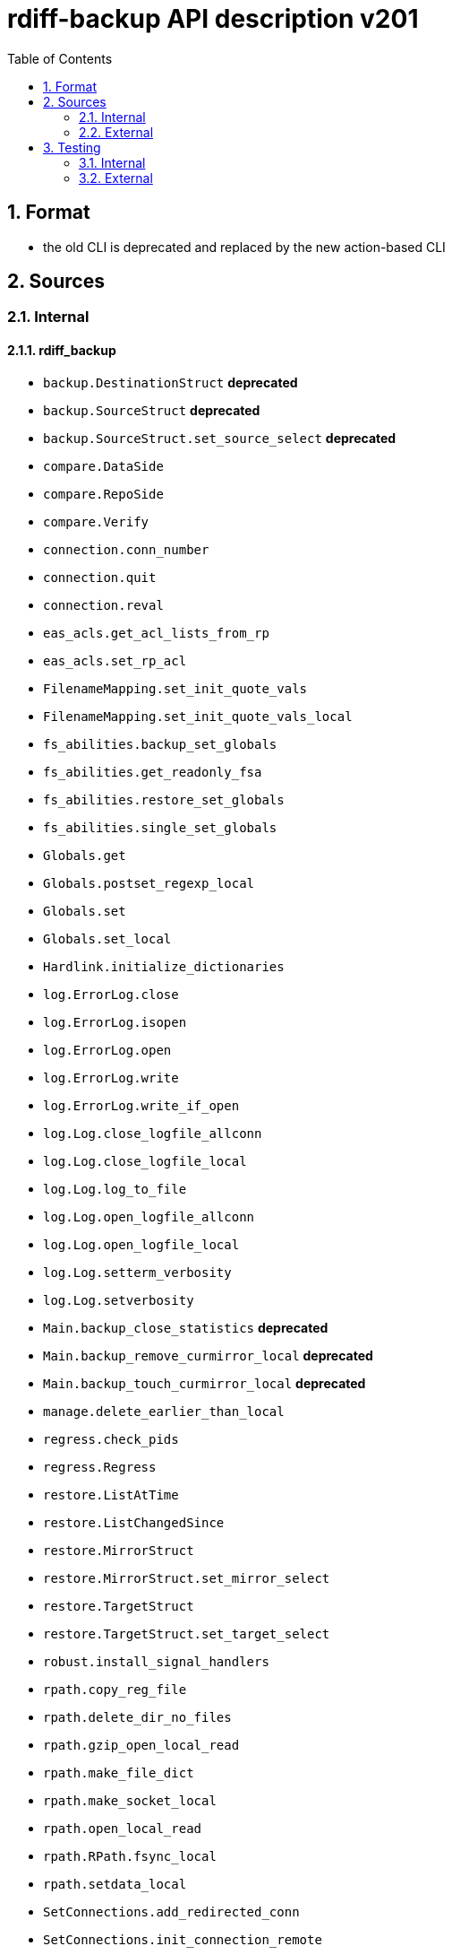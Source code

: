 = rdiff-backup API description v201
:sectnums:
:toc:

== Format

* the old CLI is deprecated and replaced by the new action-based CLI

== Sources

=== Internal

==== rdiff_backup

* `backup.DestinationStruct` **deprecated**
* `backup.SourceStruct` **deprecated**
* `backup.SourceStruct.set_source_select` **deprecated**
* `compare.DataSide`
* `compare.RepoSide`
* `compare.Verify`
* `connection.conn_number`
* `connection.quit`
* `connection.reval`
* `eas_acls.get_acl_lists_from_rp`
* `eas_acls.set_rp_acl`
* `FilenameMapping.set_init_quote_vals`
* `FilenameMapping.set_init_quote_vals_local`
* `fs_abilities.backup_set_globals`
* `fs_abilities.get_readonly_fsa`
* `fs_abilities.restore_set_globals`
* `fs_abilities.single_set_globals`
* `Globals.get`
* `Globals.postset_regexp_local`
* `Globals.set`
* `Globals.set_local`
* `Hardlink.initialize_dictionaries`
* `log.ErrorLog.close`
* `log.ErrorLog.isopen`
* `log.ErrorLog.open`
* `log.ErrorLog.write`
* `log.ErrorLog.write_if_open`
* `log.Log.close_logfile_allconn`
* `log.Log.close_logfile_local`
* `log.Log.log_to_file`
* `log.Log.open_logfile_allconn`
* `log.Log.open_logfile_local`
* `log.Log.setterm_verbosity`
* `log.Log.setverbosity`
* `Main.backup_close_statistics` **deprecated**
* `Main.backup_remove_curmirror_local` **deprecated**
* `Main.backup_touch_curmirror_local` **deprecated**
* `manage.delete_earlier_than_local`
* `regress.check_pids`
* `regress.Regress`
* `restore.ListAtTime`
* `restore.ListChangedSince`
* `restore.MirrorStruct`
* `restore.MirrorStruct.set_mirror_select`
* `restore.TargetStruct`
* `restore.TargetStruct.set_target_select`
* `robust.install_signal_handlers`
* `rpath.copy_reg_file`
* `rpath.delete_dir_no_files`
* `rpath.gzip_open_local_read`
* `rpath.make_file_dict`
* `rpath.make_socket_local`
* `rpath.open_local_read`
* `rpath.RPath.fsync_local`
* `rpath.setdata_local`
* `SetConnections.add_redirected_conn`
* `SetConnections.init_connection_remote`
* `statistics.record_error`
* `Time.setcurtime_local`
* `Time.setprevtime_local`
* `user_group.init_group_mapping`
* `user_group.init_user_mapping`
* `user_group.map_rpath`

==== rdiffbackup

* `locations._dir_shadow.ShadowReadDir`  **new**
** `.set_select`
** `.get_select`
** `.get_diffs`
* `locations._repo_shadow.ShadowRepo`  **new**
** `.set_rorp_cache`
** `.get_sigs`
** `.patch`
** `.patch_and_increment`
** `.touch_current_mirror`
** `.remove_current_mirror`
** `.close_statistics`

=== External

* `gzip.GzipFile`
* `open`
* `os.chmod`
* `os.chown`
* `os.getuid`
* `os.lchown`
* `os.link`
* `os.listdir`
* `os.makedev`
* `os.makedirs`
* `os.mkdir`
* `os.mkfifo`
* `os.mknod`
* `os.name`
* `os.rename`
* `os.rmdir`
* `os.symlink`
* `os.unlink`
* `os.utime`
* `shutil.rmtree`
* `sys.stdout.write`
* `win32security.ConvertSecurityDescriptorToStringSecurityDescriptor`
* `win32security.ConvertStringSecurityDescriptorToSecurityDescriptor`
* `win32security.GetNamedSecurityInfo`
* `win32security.SetNamedSecurityInfo`
* `xattr.get`
* `xattr.list`
* `xattr.remove`
* `xattr.set`

== Testing

=== Internal

=== External

* `hasattr`
* `int`
* `ord`
* `os.lstat`
* `os.path.join`
* `os.remove`
* `pow`
* `str`
* `tempfile.mktemp`
